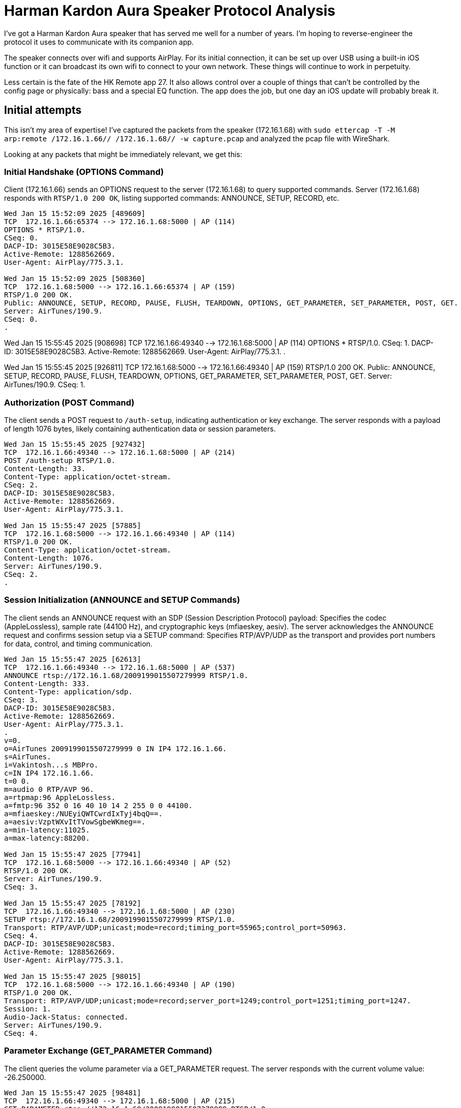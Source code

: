 = Harman Kardon Aura Speaker Protocol Analysis

I’ve got a Harman Kardon Aura speaker that has served me well for a number of years. I’m hoping to reverse-engineer the protocol it uses to communicate with its companion app.

The speaker connects over wifi and supports AirPlay. For its initial connection, it can be set up over USB using a built-in iOS function or it can broadcast its own wifi to connect to your own network. These things will continue to work in perpetuity.

Less certain is the fate of the HK Remote app 27. It also allows control over a couple of things that can’t be controlled by the config page or physically: bass and a special EQ function. The app does the job, but one day an iOS update will probably break it.

== Initial attempts

This isn’t my area of expertise! I’ve captured the packets from the speaker (172.16.1.68) with `sudo ettercap -T -M arp:remote /172.16.1.66// /172.16.1.68// -w capture.pcap` and analyzed the pcap file with WireShark.

Looking at any packets that might be immediately relevant, we get this:

=== Initial Handshake (OPTIONS Command)

Client (172.16.1.66) sends an OPTIONS request to the server (172.16.1.68) to query supported commands.
Server (172.16.1.68) responds with `RTSP/1.0 200 OK`, listing supported commands: ANNOUNCE, SETUP, RECORD, etc.

----
Wed Jan 15 15:52:09 2025 [489609]
TCP  172.16.1.66:65374 --> 172.16.1.68:5000 | AP (114)
OPTIONS * RTSP/1.0.
CSeq: 0.
DACP-ID: 3015E58E9028C5B3.
Active-Remote: 1288562669.
User-Agent: AirPlay/775.3.1.

Wed Jan 15 15:52:09 2025 [508360]
TCP  172.16.1.68:5000 --> 172.16.1.66:65374 | AP (159)
RTSP/1.0 200 OK.
Public: ANNOUNCE, SETUP, RECORD, PAUSE, FLUSH, TEARDOWN, OPTIONS, GET_PARAMETER, SET_PARAMETER, POST, GET.
Server: AirTunes/190.9.
CSeq: 0.
.
----

Wed Jan 15 15:55:45 2025 [908698]
TCP  172.16.1.66:49340 --> 172.16.1.68:5000 | AP (114)
OPTIONS * RTSP/1.0.
CSeq: 1.
DACP-ID: 3015E58E9028C5B3.
Active-Remote: 1288562669.
User-Agent: AirPlay/775.3.1.
.

Wed Jan 15 15:55:45 2025 [926811]
TCP  172.16.1.68:5000 --> 172.16.1.66:49340 | AP (159)
RTSP/1.0 200 OK.
Public: ANNOUNCE, SETUP, RECORD, PAUSE, FLUSH, TEARDOWN, OPTIONS, GET_PARAMETER, SET_PARAMETER, POST, GET.
Server: AirTunes/190.9.
CSeq: 1.

=== Authorization (POST Command)

The client sends a POST request to `/auth-setup`, indicating authentication or key exchange.
The server responds with a payload of length 1076 bytes, likely containing authentication data or session parameters.

----
Wed Jan 15 15:55:45 2025 [927432]
TCP  172.16.1.66:49340 --> 172.16.1.68:5000 | AP (214)
POST /auth-setup RTSP/1.0.
Content-Length: 33.
Content-Type: application/octet-stream.
CSeq: 2.
DACP-ID: 3015E58E9028C5B3.
Active-Remote: 1288562669.
User-Agent: AirPlay/775.3.1.

Wed Jan 15 15:55:47 2025 [57885]
TCP  172.16.1.68:5000 --> 172.16.1.66:49340 | AP (114)
RTSP/1.0 200 OK.
Content-Type: application/octet-stream.
Content-Length: 1076.
Server: AirTunes/190.9.
CSeq: 2.
.
----

=== Session Initialization (ANNOUNCE and SETUP Commands)

The client sends an ANNOUNCE request with an SDP (Session Description Protocol) payload:
Specifies the codec (AppleLossless), sample rate (44100 Hz), and cryptographic keys (mfiaeskey, aesiv).
The server acknowledges the ANNOUNCE request and confirms session setup via a SETUP command:
Specifies RTP/AVP/UDP as the transport and provides port numbers for data, control, and timing communication.

----
Wed Jan 15 15:55:47 2025 [62613]
TCP  172.16.1.66:49340 --> 172.16.1.68:5000 | AP (537)
ANNOUNCE rtsp://172.16.1.68/2009199015507279999 RTSP/1.0.
Content-Length: 333.
Content-Type: application/sdp.
CSeq: 3.
DACP-ID: 3015E58E9028C5B3.
Active-Remote: 1288562669.
User-Agent: AirPlay/775.3.1.
.
v=0.
o=AirTunes 2009199015507279999 0 IN IP4 172.16.1.66.
s=AirTunes.
i=Vakintosh...s MBPro.
c=IN IP4 172.16.1.66.
t=0 0.
m=audio 0 RTP/AVP 96.
a=rtpmap:96 AppleLossless.
a=fmtp:96 352 0 16 40 10 14 2 255 0 0 44100.
a=mfiaeskey:/NUEyiQWTCwrdIxTyj4bqQ==.
a=aesiv:VzptWXvItTVowSgbeWKmeg==.
a=min-latency:11025.
a=max-latency:88200.

Wed Jan 15 15:55:47 2025 [77941]
TCP  172.16.1.68:5000 --> 172.16.1.66:49340 | AP (52)
RTSP/1.0 200 OK.
Server: AirTunes/190.9.
CSeq: 3.

Wed Jan 15 15:55:47 2025 [78192]
TCP  172.16.1.66:49340 --> 172.16.1.68:5000 | AP (230)
SETUP rtsp://172.16.1.68/2009199015507279999 RTSP/1.0.
Transport: RTP/AVP/UDP;unicast;mode=record;timing_port=55965;control_port=50963.
CSeq: 4.
DACP-ID: 3015E58E9028C5B3.
Active-Remote: 1288562669.
User-Agent: AirPlay/775.3.1.

Wed Jan 15 15:55:47 2025 [98015]
TCP  172.16.1.68:5000 --> 172.16.1.66:49340 | AP (190)
RTSP/1.0 200 OK.
Transport: RTP/AVP/UDP;unicast;mode=record;server_port=1249;control_port=1251;timing_port=1247.
Session: 1.
Audio-Jack-Status: connected.
Server: AirTunes/190.9.
CSeq: 4.
----

=== Parameter Exchange (GET_PARAMETER Command)

The client queries the volume parameter via a GET_PARAMETER request.
The server responds with the current volume value: -26.250000.

----
Wed Jan 15 15:55:47 2025 [98481]
TCP  172.16.1.66:49340 --> 172.16.1.68:5000 | AP (215)
GET_PARAMETER rtsp://172.16.1.68/2009199015507279999 RTSP/1.0.
Content-Length: 8.
Content-Type: text/parameters.
CSeq: 5.
DACP-ID: 3015E58E9028C5B3.
Active-Remote: 1288562669.
User-Agent: AirPlay/775.3.1.
.
volume.

Wed Jan 15 15:55:47 2025 [117955]
TCP  172.16.1.68:5000 --> 172.16.1.66:49340 | AP (103)
RTSP/1.0 200 OK.
Content-Type: text/parameters.
Content-Length: 20.
Server: AirTunes/190.9.
CSeq: 5.
.
volume: -26.250000.
----

=== Streaming Begins (RECORD Command)

The client sends a RECORD command to start the audio stream.
The server acknowledges with a response, providing an Audio-Latency value of 4316 (likely in milliseconds or RTP units).

----
Wed Jan 15 15:55:47 2025 [118243]
TCP  172.16.1.66:49340 --> 172.16.1.68:5000 | AP (150)
RECORD rtsp://172.16.1.68/2009199015507279999 RTSP/1.0.
CSeq: 6.
DACP-ID: 3015E58E9028C5B3.
Active-Remote: 1288562669.
User-Agent: AirPlay/775.3.1.
.

Wed Jan 15 15:55:47 2025 [198001]
TCP  172.16.1.68:5000 --> 172.16.1.66:49340 | AP (73)
RTSP/1.0 200 OK.
Audio-Latency: 4316.
Server: AirTunes/190.9.
CSeq: 6.
.
----

== WireShark data for the Post /auth

----
0000   50 4f 53 54 20 2f 61 75 74 68 2d 73 65 74 75 70   POST /auth-setup
0010   20 52 54 53 50 2f 31 2e 30 0d 0a 43 6f 6e 74 65    RTSP/1.0..Conte
0020   6e 74 2d 4c 65 6e 67 74 68 3a 20 33 33 0d 0a 43   nt-Length: 33..C
0030   6f 6e 74 65 6e 74 2d 54 79 70 65 3a 20 61 70 70   ontent-Type: app
0040   6c 69 63 61 74 69 6f 6e 2f 6f 63 74 65 74 2d 73   lication/octet-s
0050   74 72 65 61 6d 0d 0a 43 53 65 71 3a 20 32 0d 0a   tream..CSeq: 2..
0060   44 41 43 50 2d 49 44 3a 20 33 30 31 35 45 35 38   DACP-ID: 3015E58
0070   45 39 30 32 38 43 35 42 33 0d 0a 41 63 74 69 76   E9028C5B3..Activ
0080   65 2d 52 65 6d 6f 74 65 3a 20 31 32 38 38 35 36   e-Remote: 128856
0090   32 36 36 39 0d 0a 55 73 65 72 2d 41 67 65 6e 74   2669..User-Agent
00a0   3a 20 41 69 72 50 6c 61 79 2f 37 37 35 2e 33 2e   : AirPlay/775.3.
00b0   31 0d 0a 0d 0a 01 99 be 47 4d f1 f7 c6 f2 b0 d8   1.......GM......
00c0   35 38 73 18 da e2 91 cd b3 54 aa 05 25 c9 c4 90   58s......T..%...
00d0   8b e3 15 28 50 55                                 ...(PU
----
